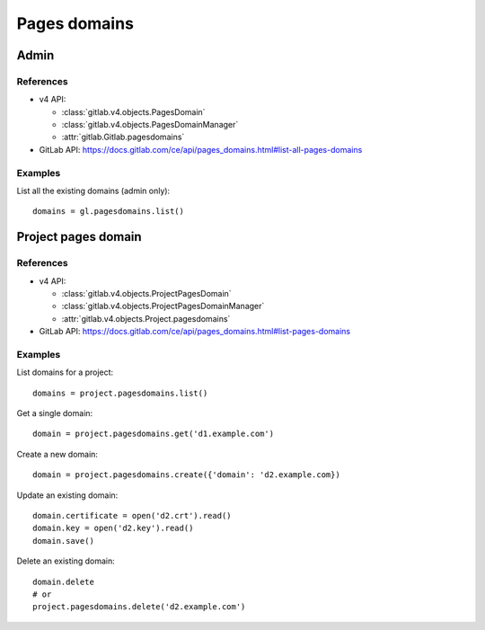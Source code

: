 #############
Pages domains
#############

Admin
=====

References
----------

* v4 API:

  + :class:`gitlab.v4.objects.PagesDomain`
  + :class:`gitlab.v4.objects.PagesDomainManager`
  + :attr:`gitlab.Gitlab.pagesdomains`

* GitLab API: https://docs.gitlab.com/ce/api/pages_domains.html#list-all-pages-domains

Examples
--------

List all the existing domains (admin only)::

    domains = gl.pagesdomains.list()

Project pages domain
====================

References
----------

* v4 API:

  + :class:`gitlab.v4.objects.ProjectPagesDomain`
  + :class:`gitlab.v4.objects.ProjectPagesDomainManager`
  + :attr:`gitlab.v4.objects.Project.pagesdomains`

* GitLab API: https://docs.gitlab.com/ce/api/pages_domains.html#list-pages-domains

Examples
--------

List domains for a project::

    domains = project.pagesdomains.list()

Get a single domain::

    domain = project.pagesdomains.get('d1.example.com')

Create a new domain::

    domain = project.pagesdomains.create({'domain': 'd2.example.com})

Update an existing domain::

    domain.certificate = open('d2.crt').read()
    domain.key = open('d2.key').read()
    domain.save()

Delete an existing domain::

    domain.delete
    # or
    project.pagesdomains.delete('d2.example.com')

